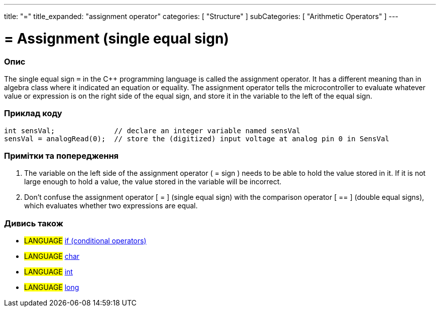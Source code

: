 ---
title: "="
title_expanded: "assignment operator"
categories: [ "Structure" ]
subCategories: [ "Arithmetic Operators" ]
---





= = Assignment (single equal sign)


// OVERVIEW SECTION STARTS
[#overview]
--

[float]
=== Опис
The single equal sign `=` in the C++ programming language is called the assignment operator. It has a different meaning than in algebra class where it indicated an equation or equality. The assignment operator tells the microcontroller to evaluate whatever value or expression is on the right side of the equal sign, and store it in the variable to the left of the equal sign.
[%hardbreaks]

--
// OVERVIEW SECTION ENDS




// HOW TO USE SECTION STARTS
[#howtouse]
--

[float]
=== Приклад коду



[source,arduino]
----
int sensVal;              // declare an integer variable named sensVal
sensVal = analogRead(0);  // store the (digitized) input voltage at analog pin 0 in SensVal
----
[%hardbreaks]

[float]
=== Примітки та попередження
1. The variable on the left side of the assignment operator ( = sign ) needs to be able to hold the value stored in it. If it is not large enough to hold a value, the value stored in the variable will be incorrect.

2. Don't confuse the assignment operator [ = ] (single equal sign) with the comparison operator [ == ] (double equal signs), which evaluates whether two expressions are equal.
[%hardbreaks]

--
// HOW TO USE SECTION ENDS

// SEE ALSO SECTION STARTS
[#see_also]
--

[float]
=== Дивись також

[role="language"]
* #LANGUAGE#  link:../../control-structure/if[if (conditional operators)]
* #LANGUAGE#  link:../../../variables/data-types/char[char]
* #LANGUAGE#  link:../../../variables/data-types/int[int]
* #LANGUAGE#  link:../../../variables/data-types/long[long]

--
// SEE ALSO SECTION ENDS
